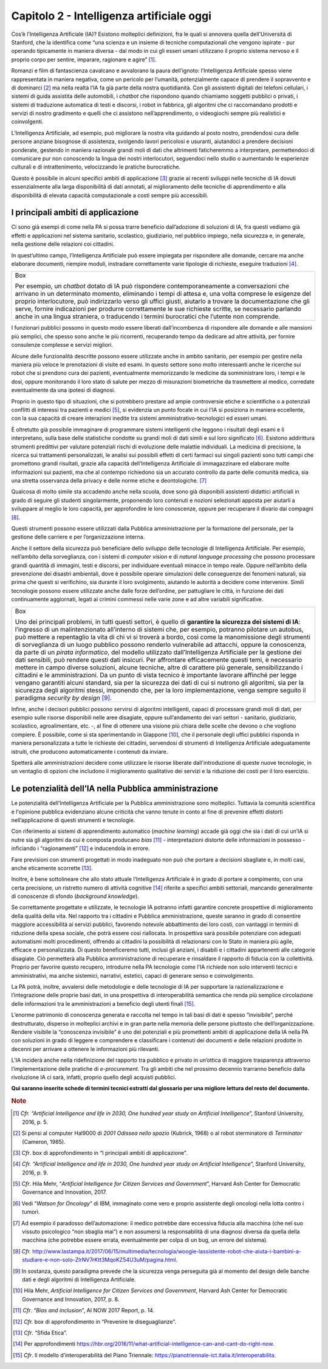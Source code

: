 Capitolo 2 - Intelligenza artificiale oggi
==========================================

Cos’è l’Intelligenza Artificiale (IA)? Esistono molteplici definizioni,
fra le quali si annovera quella dell’Università di Stanford, che la
identifica come “una scienza e un insieme di tecniche computazionali che
vengono ispirate - pur operando tipicamente in maniera diversa - dal
modo in cui gli esseri umani utilizzano il proprio sistema nervoso e il
proprio corpo per sentire, imparare, ragionare e agire” [1]_.

Romanzi e film di fantascienza cavalcano e avvalorano la paura
dell’ignoto: l’Intelligenza Artificiale spesso viene rappresentata in
maniera negativa, come un pericolo per l’umanità, potenzialmente capace
di prendere il sopravvento e di dominarci [2]_ ma nella realtà l’IA fa
già parte della nostra quotidianità. Con gli assistenti digitali dei
telefoni cellulari, i sistemi di guida assistita delle automobili, i
*chatbot* che rispondono quando chiamiamo soggetti pubblici o privati, i
sistemi di traduzione automatica di testi e discorsi, i robot in
fabbrica, gli algoritmi che ci raccomandano prodotti e servizi di nostro
gradimento e quelli che ci assistono nell’apprendimento, o videogiochi
sempre più realistici e coinvolgenti.

L’Intelligenza Artificiale, ad esempio, può migliorare la nostra vita
guidando al posto nostro, prendendosi cura delle persone anziane
bisognose di assistenza, svolgendo lavori pericolosi e usuranti,
aiutandoci a prendere decisioni ponderate, gestendo in maniera razionale
grandi moli di dati che altrimenti faticheremmo a interpretare,
permettendoci di comunicare pur non conoscendo la lingua dei nostri
interlocutori, seguendoci nello studio o aumentando le esperienze
culturali e di intrattenimento, velocizzando le pratiche burocratiche.

Questo è possibile in alcuni specifici ambiti di applicazione [3]_
grazie ai recenti sviluppi nelle tecniche di IA dovuti essenzialmente
alla larga disponibilità di dati annotati, al miglioramento delle
tecniche di apprendimento e alla disponibilità di elevata capacità
computazionale a costi sempre più accessibili.

I principali ambiti di applicazione 
------------------------------------

Ci sono già esempi di come nella PA si possa trarre beneficio
dall’adozione di soluzioni di IA, fra questi vediamo già effetti e
applicazioni nel sistema sanitario, scolastico, giudiziario, nel
pubblico impiego, nella sicurezza e, in generale, nella gestione delle
relazioni coi cittadini.

In quest’ultimo campo, l’Intelligenza Artificiale può essere impiegata
per rispondere alle domande, cercare ma anche elaborare documenti,
riempire moduli, instradare correttamente varie tipologie di richieste,
eseguire traduzioni [4]_.

+-----------------------------------------------------------------------+
| Box                                                                   |
|                                                                       |
| Per esempio, un *chatbot* dotato di IA può rispondere                 |
| contemporaneamente a conversazioni che arrivano in un determinato     |
| momento, eliminando i tempi di attesa e, una volta comprese le        |
| esigenze del proprio interlocutore, può indirizzarlo verso gli uffici |
| giusti, aiutarlo a trovare la documentazione che gli serve, fornire   |
| indicazioni per produrre correttamente le sue richieste scritte, se   |
| necessario parlando anche in una lingua straniera, o traducendo i     |
| termini burocratici che l’utente non comprende.                       |
+-----------------------------------------------------------------------+

I funzionari pubblici possono in questo modo essere liberati
dall’incombenza di rispondere alle domande e alle mansioni più semplici,
che spesso sono anche le più ricorrenti, recuperando tempo da dedicare
ad altre attività, per fornire consulenze complesse e servizi migliori.

Alcune delle funzionalità descritte possono essere utilizzate anche in
ambito sanitario, per esempio per gestire nella maniera più veloce le
prenotazioni di visite ed esami. In questo settore sono molto
interessanti anche le ricerche sui robot che si prendono cura dei
pazienti, eventualmente memorizzando le medicine da somministrare loro,
i tempi e le dosi, oppure monitorando il loro stato di salute per mezzo
di misurazioni biometriche da trasmettere al medico, corredate
eventualmente da una ipotesi di diagnosi.

Proprio in questo tipo di situazioni, che si potrebbero prestare ad
ampie controversie etiche e scientifiche o a potenziali conflitti di
interessi tra pazienti e medici [5]_, si evidenzia un punto focale in
cui l'IA si posiziona in maniera eccellente, con la sua capacità di
creare interazioni inedite tra sistemi amministrativo-tecnologici ed
esseri umani.

È oltretutto già possibile immaginare di programmare sistemi
intelligenti che leggono i risultati degli esami e li interpretano,
sulla base delle statistiche condotte su grandi moli di dati simili e
sul loro significato [6]_. Esistono addirittura strumenti predittivi per
valutare potenziali rischi di evoluzione delle malattie individuali. La
medicina di precisione, la ricerca sui trattamenti personalizzati, le
analisi sui possibili effetti di certi farmaci sui singoli pazienti sono
tutti campi che promettono grandi risultati, grazie alla capacità
dell’Intelligenza Artificiale di immagazzinare ed elaborare molte
informazioni sui pazienti, ma che al contempo richiedono sia un accurato
controllo da parte delle comunità medica, sia una stretta osservanza
della privacy e delle norme etiche e deontologiche. [7]_

Qualcosa di molto simile sta accadendo anche nella scuola, dove sono già
disponibili assistenti didattici artificiali in grado di seguire gli
studenti singolarmente, proponendo loro contenuti e nozioni selezionati
apposta per aiutarli a sviluppare al meglio le loro capacità, per
approfondire le loro conoscenze, oppure per recuperare il divario dai
compagni [8]_.

Questi strumenti possono essere utilizzati dalla Pubblica
amministrazione per la formazione del personale, per la gestione delle
carriere e per l’organizzazione interna.

Anche il settore della sicurezza può beneficiare dello sviluppo delle
tecnologie di Intelligenza Artificiale. Per esempio, nell’ambito della
sorveglianza, con i sistemi di *computer vision* e di *natural language
processing* che possono processare grandi quantità di immagini, testi e
discorsi, per individuare eventuali minacce in tempo reale. Oppure
nell’ambito della prevenzione dei disastri ambientali, dove è possibile
operare simulazioni delle conseguenze dei fenomeni naturali, sia prima
che questi si verifichino, sia durante il loro svolgimento, aiutando le
autorità a decidere come intervenire. Simili tecnologie possono essere
utilizzate anche dalle forze dell’ordine, per pattugliare le città, in
funzione dei dati continuamente aggiornati, legati ai crimini commessi
nelle varie zone e ad altre variabili significative.

+-----------------------------------------------------------------------+
| Box                                                                   |
|                                                                       |
| Uno dei principali problemi, in tutti questi settori, è quello di     |
| **garantire la sicurezza dei sistemi di IA**: l’ingresso di un        |
| malintenzionato all’interno di sistemi che, per esempio, potranno     |
| pilotare un autobus, può mettere a repentaglio la vita di chi vi si   |
| troverà a bordo, così come la manomissione degli strumenti di         |
| sorveglianza di un luogo pubblico possono renderlo vulnerabile ad     |
| attacchi, oppure la conoscenza, da parte di un *pirata informatico*,  |
| del modello utilizzato dall’Intelligenza Artificiale per la gestione  |
| dei dati sensibili, può rendere questi dati insicuri. Per affrontare  |
| efficacemente questi temi, è necessario mettere in campo diverse      |
| soluzioni, alcune tecniche, altre di carattere più generale,          |
| sensibilizzando i cittadini e le amministrazioni. Da un punto di      |
| vista tecnico è importante lavorare affinché per legge vengano        |
| garantiti alcuni standard, sia per la sicurezza dei dati di cui si    |
| nutrono gli algoritmi, sia per la sicurezza degli algoritmi stessi,   |
| imponendo che, per la loro implementazione, venga sempre seguito il   |
| paradigma *security by design*\  [9]_.                                |
+-----------------------------------------------------------------------+

Infine, anche i decisori pubblici possono servirsi di algoritmi
intelligenti, capaci di processare grandi moli di dati, per esempio
sulle risorse disponibili nelle aree disagiate, oppure sull’andamento
dei vari settori - sanitario, giudiziario, scolastico, agroalimentare,
etc. -, al fine di ottenere una visione più chiara delle scelte che
devono o che vogliono compiere. È possibile, come si sta sperimentando
in Giappone [10]_, che il personale degli uffici pubblici risponda in
maniera personalizzata a tutte le richieste dei cittadini, servendosi di
strumenti di Intelligenza Artificiale adeguatamente istruiti, che
producono automaticamente i contenuti da inviare.

Spetterà alle amministrazioni decidere come utilizzare le risorse
liberate dall'introduzione di queste nuove tecnologie, in un ventaglio
di opzioni che includono il miglioramento qualitativo dei servizi e la
riduzione dei costi per il loro esercizio.

Le potenzialità dell’IA nella Pubblica amministrazione
------------------------------------------------------

Le potenzialità dell’Intelligenza Artificiale per la Pubblica
amministrazione sono molteplici. Tuttavia la comunità scientifica e
l'opinione pubblica evidenziano alcune criticità che vanno tenute in
conto al fine di prevenire effetti distorti nell’applicazione di questi
strumenti e tecnologie.

Con riferimento ai sistemi di apprendimento automatico (*machine
learning*) accade già oggi che sia i dati di cui un’IA si nutre sia gli
algoritmi da cui è composta producano *bias*\  [11]_ - interpretazioni
distorte delle informazioni in possesso - inficiando i
“ragionamenti” [12]_ e inducendola in errore.

Fare previsioni con strumenti progettati in modo inadeguato non può che
portare a decisioni sbagliate e, in molti casi, anche eticamente
scorrette [13]_.

Inoltre, è bene sottolineare che allo stato attuale l’Intelligenza
Artificiale è in grado di portare a compimento, con una certa
precisione, un ristretto numero di attività cognitive [14]_ riferite a
specifici ambiti settoriali, mancando generalmente di conoscenze di
sfondo (*background knowledge*).

Se correttamente progettate e utilizzate, le tecnologie IA potranno
infatti garantire concrete prospettive di miglioramento della qualità
della vita. Nel rapporto tra i cittadini e Pubblica amministrazione,
queste saranno in grado di consentire maggiore accessibilità ai servizi
pubblici, favorendo notevole abbattimento dei loro costi, con vantaggi
in termini di riduzione della spesa sociale, che potrà essere così
riallocata. In prospettiva sarà possibile potenziare con adeguati
automatismi molti procedimenti, offrendo ai cittadini la possibilità di
relazionarsi con lo Stato in maniera più agile, efficace e
personalizzata. Di questo beneficeremo tutti, inclusi gli anziani, i
disabili e i cittadini appartenenti alle categorie disagiate. Ciò
permetterà alla Pubblica amministrazione di recuperare e rinsaldare il
rapporto di fiducia con la collettività. Proprio per favorire questo
recupero, introdurre nella PA tecnologie come l'IA richiede non solo
interventi tecnici e amministrativi, ma anche sistemici, narrativi,
estetici, capaci di generare senso e coinvolgimento.

La PA potrà, inoltre, avvalersi delle metodologie e delle tecnologie di
IA per supportare la razionalizzazione e l’integrazione delle proprie
basi dati, in una prospettiva di interoperabilità semantica che renda
più semplice circolazione delle informazioni tra le amministrazioni a
beneficio degli utenti finali [15]_.

L’enorme patrimonio di conoscenza generata e raccolta nel tempo in tali
basi di dati è spesso “invisibile”, perché destrutturato, disperso in
molteplici archivi e in gran parte nella memoria delle persone piuttosto
che dell’organizzazione. Rendere visibile la “conoscenza invisibile” è
uno dei potenziali e più promettenti ambiti di applicazione della IA
nella PA con soluzioni in grado di leggere e comprendere e classificare
i contenuti dei documenti e delle relazioni prodotte in decenni per
arrivare a ottenere le informazioni più rilevanti.

L’IA inciderà anche nella ridefinizione del rapporto tra pubblico e
privato in un’ottica di maggiore trasparenza attraverso
l’implementazione delle pratiche di *e-procurement*. Tra gli ambiti che
nel prossimo decennio trarranno beneficio dalla rivoluzione IA ci sarà,
infatti, proprio quello degli acquisti pubblici.

**Qui saranno inserite schede di termini tecnici estratti dal glossario
per una migliore lettura del resto del documento.**

.. discourse::
   :topic_identifier: 748
   
.. rubric:: Note

.. [1]
   *Cfr. “Artificial Intelligence and life in 2030, One hundred year
   study on Artificial Intelligence*\ ”, Stanford University, 2016, p.
   5.

.. [2]
   Si pensi al computer Hal9000 di *2001 Odissea nello spazio* (Kubrick,
   1968) o al robot sterminatore di *Terminator* (Cameron, 1985).

.. [3]
   *Cfr*. box di approfondimento in “I principali ambiti di
   applicazione”.

.. [4]
   *Cfr. “Artificial Intelligence and life in 2030, One hundred year
   study on Artificial Intelligence*\ ”, Stanford University, 2016, p.
   9.

.. [5]
   *Cfr*. Hila Mehr, “\ *Artificial Intelligence for Citizen Services
   and Government*\ ”, Harvard Ash Center for Democratic Governance and
   Innovation, 2017.

.. [6]
   Vedi “\ *Watson for Oncology*\ ” di IBM, immaginato come vero e
   proprio assistente degli oncologi nella lotta contro i tumori.

.. [7]
   Ad esempio il paradosso dell’automazione: il medico potrebbe dare
   eccessiva fiducia alla macchina (che nel suo vissuto psicologico “non
   sbaglia mai”) e non assumersi la responsabilità di una diagnosi
   diversa da quella della macchina (che potrebbe essere errata,
   eventualmente per colpa di un bug, un errore del sistema).

.. [8]
   *Cfr.*
   http://www.lastampa.it/2017/06/15/multimedia/tecnologia/woogie-lassistente-robot-che-aiuta-i-bambini-a-studiare-e-non-solo-ZlrNV7rKtt3MqoKZ54U3uM/pagina.html.

.. [9]
   In sostanza, questo paradigma prevede che la sicurezza venga
   perseguita già al momento del design delle banche dati e degli
   algoritmi di Intelligenza Artificiale.

.. [10]
   Hila Mehr, *Artificial Intelligence for Citizen Services and
   Government*, Harvard Ash Center for Democratic Governance and
   Innovation, 2017, p. 8.

.. [11]
   *Cfr*. “\ *Bias and inclusion*\ ”, AI NOW 2017 Report, p. 14.

.. [12]
   *Cfr.* box di approfondimento in “Prevenire le diseguaglianze”.

.. [13]
   *Cfr*. “Sfida Etica”.

.. [14]
   Per approfondimenti
   https://hbr.org/2016/11/what-artificial-intelligence-can-and-cant-do-right-now.

.. [15]
   *Cfr*. Il modello d’interoperabilità del Piano Triennale:
   https://pianotriennale-ict.italia.it/interoperabilita.

